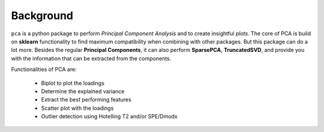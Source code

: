 Background
###########

``pca`` is a python package to perform *Principal Component Analysis* and to create insightful *plots*. The core of PCA is build on **sklearn** functionality to find maximum compatibility when combining with other packages. But this package can do a lot more. Besides the regular **Principal Components**, it can also perform **SparsePCA**, **TruncatedSVD**, and provide you with the information that can be extracted from the components. 

Functionalities of PCA are:

	* Biplot to plot the loadings
	* Determine the explained variance
	* Extract the best performing features
	* Scatter plot with the loadings
	* Outlier detection using Hotelling T2 and/or SPE/Dmodx

    

.. raw:: html

   <hr>
   <center>
     <script async type="text/javascript" src="//cdn.carbonads.com/carbon.js?serve=CEADP27U&placement=erdogantgithubio" id="_carbonads_js"></script>
   </center>
   <hr>
